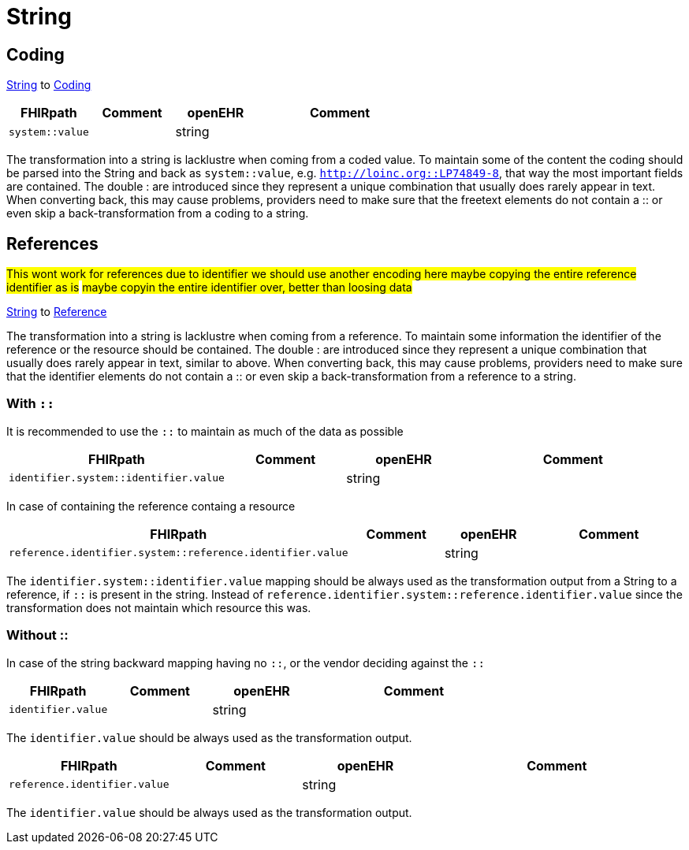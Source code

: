 = String

== Coding
https://specifications.openehr.org/releases/BASE/latest/foundation_types.html#_string_class[String] to
https://simplifier.net/packages/hl7.fhir.r4.core/4.0.1/files/82771[Coding]

[cols="^1,^1,^1,^2", options="header"]
|===
| FHIRpath  | Comment  | openEHR   | Comment
| `system::value`     |           | string     |

|===

The transformation into a string is lacklustre when coming from a coded value. To
maintain some of the content the coding should be parsed into the String and back as
`system::value`, e.g. `http://loinc.org::LP74849-8`, that way the
most important fields are contained. The double : are introduced since they represent a
unique combination that usually does rarely appear in text. When converting back,
this may cause problems, providers need to make sure that the freetext elements do
not contain a :: or even skip a back-transformation from a coding to a string.

== References
#This wont work for references due to identifier we should use another encoding here maybe copying the entire
reference identifier as is#
#maybe copyin the entire identifier over, better than loosing data#

https://specifications.openehr.org/releases/BASE/latest/foundation_types.html#_string_class[String] to
https://build.fhir.org/references.html#Reference[Reference]

The transformation into a string is lacklustre when coming from a reference. To
maintain some information the identifier of the reference or the resource should be
contained. The double : are introduced since they represent a
unique combination that usually does rarely appear in text, similar to above. When converting back,
this may cause problems, providers need to make sure that the identifier elements do
not contain a :: or even skip a back-transformation from a reference to a string.

=== With `::`
It is recommended to use the `::` to maintain as much of the data as possible
[cols="^1,^1,^1,^2", options="header"]
|===
| FHIRpath  | Comment  | openEHR   | Comment
| `identifier.system::identifier.value`     |           | string     |
|===

In case of containing the reference containg a resource
[cols="^1,^1,^1,^2", options="header"]
|===
| FHIRpath  | Comment  | openEHR   | Comment
| `reference.identifier.system::reference.identifier.value`     |           | string     |

|===


The `identifier.system::identifier.value` mapping should be always used as the transformation
output from a String to a reference, if `::` is present in the string. Instead of
`reference.identifier.system::reference.identifier.value` since the transformation does not maintain which resource this was.

=== Without ::
In case of the string backward mapping having no `::`, or the vendor deciding against the
`::`
[cols="^1,^1,^1,^2", options="header"]
|===
| FHIRpath  | Comment  | openEHR   | Comment
| `identifier.value`     |           | string     |
|===
The `identifier.value` should be always used as the transformation output.


[cols="^1,^1,^1,^2", options="header"]
|===
| FHIRpath  | Comment  | openEHR   | Comment
| `reference.identifier.value`     |           | string     |

|===


The `identifier.value` should be always used as the transformation output.


